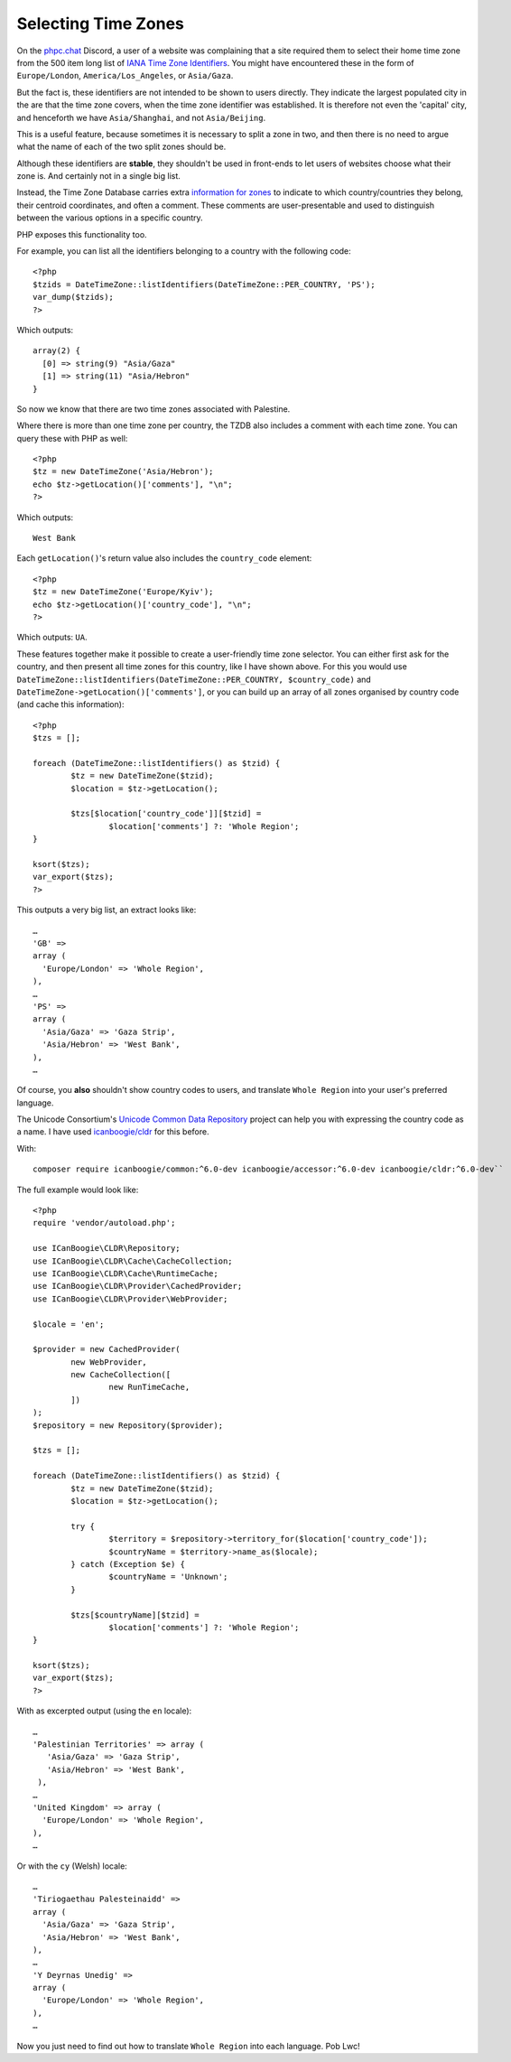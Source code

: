 Selecting Time Zones
====================

.. articleMetaData::
   :Where: London, UK
   :Date: 2025-09-25 15:15 Europe/London
   :Tags: blog, php
   :Short: select-tz

On the `phpc.chat <https://phpc.chat/>`_ Discord, a user of a website was
complaining that a site required them to select their home time zone from the
500 item long list of `IANA Time Zone Identifiers
<https://www.iana.org/time-zones>`_. You might have encountered these in the
form of ``Europe/London``, ``America/Los_Angeles``, or ``Asia/Gaza``.

But the fact is, these identifiers are not intended to be shown to users
directly. They indicate the largest populated city in the are that the time
zone covers, when the time zone identifier was established. It is therefore
not even the 'capital' city, and henceforth we have ``Asia/Shanghai``, and not
``Asia/Beijing``.

This is a useful feature, because sometimes it is necessary to split a zone in
two, and then there is no need to argue what the name of each of the two split
zones should be.

Although these identifiers are **stable**, they shouldn't be used in
front-ends to let users of websites choose what their zone is. And certainly
not in a single big list.

Instead, the Time Zone Database carries extra `information for zones
<https://github.com/eggert/tz/blob/main/zone.tab#L399>`_ to indicate to which
country/countries they belong, their centroid coordinates, and often a
comment. These comments are user-presentable and used to distinguish between
the various options in a specific country.

PHP exposes this functionality too.

For example, you can list all the identifiers belonging to a country with the
following code::

	<?php
	$tzids = DateTimeZone::listIdentifiers(DateTimeZone::PER_COUNTRY, 'PS');
	var_dump($tzids);
	?>

Which outputs::

	array(2) {
	  [0] => string(9) "Asia/Gaza"
	  [1] => string(11) "Asia/Hebron"
	}

So now we know that there are two time zones associated with Palestine.

Where there is more than one time zone per country, the TZDB also includes a
comment with each time zone. You can query these with PHP as well::

	<?php
	$tz = new DateTimeZone('Asia/Hebron');
	echo $tz->getLocation()['comments'], "\n";
	?>

Which outputs::

	West Bank

Each ``getLocation()``'s return value also includes the ``country_code``
element::

	<?php
	$tz = new DateTimeZone('Europe/Kyiv');
	echo $tz->getLocation()['country_code'], "\n";
	?>

Which outputs: ``UA``.

These features together make it possible to create a user-friendly time zone
selector. You can either first ask for the country, and then present all
time zones for this country, like I have shown above. For this you would use
``DateTimeZone::listIdentifiers(DateTimeZone::PER_COUNTRY, $country_code)``
and ``DateTimeZone->getLocation()['comments']``, or you can build up an array
of all zones organised by country code (and cache this information)::

	<?php
	$tzs = [];

	foreach (DateTimeZone::listIdentifiers() as $tzid) {
		$tz = new DateTimeZone($tzid);
		$location = $tz->getLocation();

		$tzs[$location['country_code']][$tzid] =
			$location['comments'] ?: 'Whole Region';
	}
	
	ksort($tzs);
	var_export($tzs);
	?>

This outputs a very big list, an extract looks like::

	…
	'GB' =>
	array (
	  'Europe/London' => 'Whole Region',
	),
	…
	'PS' =>
	array (
	  'Asia/Gaza' => 'Gaza Strip',
	  'Asia/Hebron' => 'West Bank',
	),
	…
	
Of course, you **also** shouldn't show country codes to users, and translate
``Whole Region`` into your user's preferred language.

The Unicode Consortium's `Unicode Common Data Repository
<https://cldr.unicode.org/>`_ project can help you with expressing the
country code as a name. I have used `icanboogie/cldr
<https://packagist.org/packages/icanboogie/cldr>`_ for this before.

With::

	composer require icanboogie/common:^6.0-dev icanboogie/accessor:^6.0-dev icanboogie/cldr:^6.0-dev``

The full example would look like::

	<?php
	require 'vendor/autoload.php';

	use ICanBoogie\CLDR\Repository;
	use ICanBoogie\CLDR\Cache\CacheCollection;
	use ICanBoogie\CLDR\Cache\RuntimeCache;
	use ICanBoogie\CLDR\Provider\CachedProvider;
	use ICanBoogie\CLDR\Provider\WebProvider;

	$locale = 'en';

	$provider = new CachedProvider(
		new WebProvider,
		new CacheCollection([
			new RunTimeCache,
		])
	);
	$repository = new Repository($provider);

	$tzs = [];

	foreach (DateTimeZone::listIdentifiers() as $tzid) {
		$tz = new DateTimeZone($tzid);
		$location = $tz->getLocation();

		try {
			$territory = $repository->territory_for($location['country_code']);
			$countryName = $territory->name_as($locale);
		} catch (Exception $e) {
			$countryName = 'Unknown';
		}

		$tzs[$countryName][$tzid] =
			$location['comments'] ?: 'Whole Region';
	}

	ksort($tzs);
	var_export($tzs);
	?>

With as excerpted output (using the ``en`` locale)::

	…
	'Palestinian Territories' => array (
	   'Asia/Gaza' => 'Gaza Strip',
	   'Asia/Hebron' => 'West Bank',
	 ),
	…
	'United Kingdom' => array (
	  'Europe/London' => 'Whole Region',
	),
	…

Or with the ``cy`` (Welsh) locale::

	…
	'Tiriogaethau Palesteinaidd' =>
	array (
	  'Asia/Gaza' => 'Gaza Strip',
	  'Asia/Hebron' => 'West Bank',
	),
	…
	'Y Deyrnas Unedig' =>
	array (
	  'Europe/London' => 'Whole Region',
	),
	…

Now you just need to find out how to translate ``Whole Region`` into each
language. Pob Lwc!
